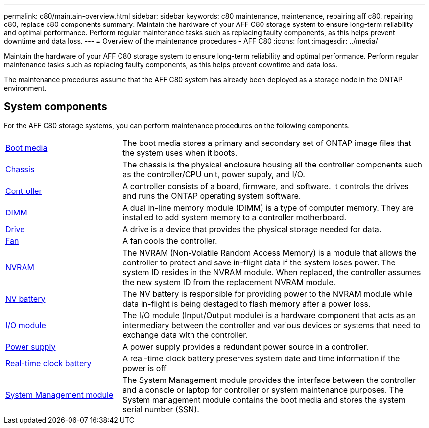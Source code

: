 ---
permalink: c80/maintain-overview.html
sidebar: sidebar
keywords: c80 maintenance, maintenance, repairing aff c80, repairing c80, replace c80 components
summary: Maintain the hardware of your AFF C80 storage system to ensure long-term reliability and optimal performance. Perform regular maintenance tasks such as replacing faulty components, as this helps prevent downtime and data loss.
---
= Overview of the maintenance procedures - AFF C80
:icons: font
:imagesdir: ../media/

[.lead]
Maintain the hardware of your AFF C80 storage system to ensure long-term reliability and optimal performance. Perform regular maintenance tasks such as replacing faulty components, as this helps prevent downtime and data loss.

The maintenance procedures assume that the AFF C80 system has already been deployed as a storage node in the ONTAP environment.

== System components
For the AFF C80 storage systems, you can perform maintenance procedures on the following components.

[%rotate, grid="none", frame="none", cols="25,65"]

|===

a| link:bootmedia-replace-workflow.html[Boot media]

a| The boot media stores a primary and secondary set of ONTAP image files that the system uses when it boots.

a| link:chassis-replace-workflow.html[Chassis]

a| The chassis is the physical enclosure housing all the controller components such as the controller/CPU unit, power supply, and I/O.

a| link:controller-replace-workflow.html[Controller]

a| A controller consists of a board, firmware, and software. It controls the drives and runs the ONTAP operating system software.

a| link:dimm-replace.html[DIMM]

a| A dual in-line memory module (DIMM) is a type of computer memory. They are installed to add system memory to a controller motherboard.

a| link:drive-replace.html[Drive]

a| A drive is a device that provides the physical storage needed for data.

a| link:fan-swap-out.html[Fan]

a| A fan cools the controller.

a| link:nvram-replace.html[NVRAM]

a| The NVRAM (Non-Volatile Random Access Memory) is a module that allows the controller to protect and save in-flight data if the system loses power. The system ID resides in the NVRAM module. When replaced, the controller assumes the new system ID from the replacement NVRAM module.

a| link:nvdimm-battery-replace.html[NV battery]

a| The NV battery is responsible for providing power to the NVRAM module while data in-flight is being destaged to flash memory after a power loss.

a| link:io-module-overview.html[I/O module]

a| The I/O module (Input/Output module) is a hardware component that acts as an intermediary between the controller and various devices or systems that need to exchange data with the controller.

a| link:power-supply-replace.html[Power supply]

a| A power supply provides a redundant power source in a controller.

a| link:rtc-battery-replace.html[Real-time clock battery]

a| A real-time clock battery preserves system date and time information if the power is off.

a| link:system-management-replace.html[System Management module]

a| The System Management module provides the interface between the controller and a console or laptop for controller or system maintenance purposes. The System management module contains the boot media and stores the system serial number (SSN).

|===
